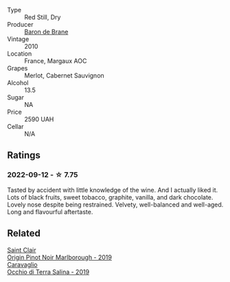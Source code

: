 #+attr_html: :class wine-main-image
[[file:/images/3e/2783a1-a59f-438e-8f56-a5fcd12d262b/2022-09-14-12-24-02-8EB1BD00-DFD3-4F74-AEBE-77231627409A-1-105-c@512.webp]]

- Type :: Red Still, Dry
- Producer :: [[barberry:/producers/d1c65bcd-19bf-4faf-86ba-6b666eba0e2d][Baron de Brane]]
- Vintage :: 2010
- Location :: France, Margaux AOC
- Grapes :: Merlot, Cabernet Sauvignon
- Alcohol :: 13.5
- Sugar :: NA
- Price :: 2590 UAH
- Cellar :: N/A

** Ratings

*** 2022-09-12 - ☆ 7.75

Tasted by accident with little knowledge of the wine. And I actually liked it. Lots of black fruits, sweet tobacco, graphite, vanilla, and dark chocolate. Lovely nose despite being restrained. Velvety, well-balanced and well-aged. Long and flavourful aftertaste.

** Related

#+begin_export html
<div class="flex-container">
  <a class="flex-item flex-item-left" href="/wines/0cc02b3c-25bc-4ed0-8ca0-ea680e9f19d4.html">
    <img class="flex-bottle" src="/images/0c/c02b3c-25bc-4ed0-8ca0-ea680e9f19d4/2022-05-08-18-10-15-IMG-0045@512.webp"></img>
    <section class="h">Saint Clair</section>
    <section class="h text-bolder">Origin Pinot Noir Marlborough - 2019</section>
  </a>

  <a class="flex-item flex-item-right" href="/wines/fc50b325-92a3-406e-924c-dd0c4b936cb7.html">
    <img class="flex-bottle" src="/images/fc/50b325-92a3-406e-924c-dd0c4b936cb7/2022-09-13-17-20-37-96965787-8289-4D2D-954F-29883F4B5D82-1-105-c@512.webp"></img>
    <section class="h">Caravaglio</section>
    <section class="h text-bolder">Occhio di Terra Salina - 2019</section>
  </a>

</div>
#+end_export
